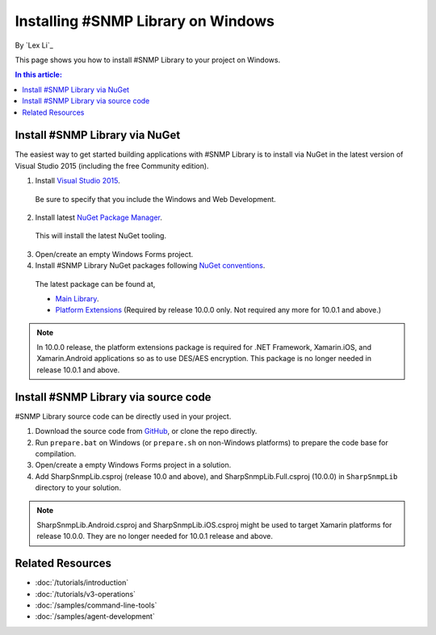 Installing #SNMP Library on Windows
===================================

By `Lex Li`_

This page shows you how to install #SNMP Library to your project on Windows. 

.. contents:: In this article:
  :local:
  :depth: 1

Install #SNMP Library via NuGet
-------------------------------

The easiest way to get started building applications with #SNMP Library is to install via NuGet in the latest version of Visual Studio 2015 (including the free Community edition). 

1. Install `Visual Studio 2015 <https://go.microsoft.com/fwlink/?LinkId=532606>`_.

  Be sure to specify that you include the Windows and Web Development.

2. Install latest `NuGet Package Manager <https://docs.nuget.org/consume/installing-nuget>`_. 

  This will install the latest NuGet tooling.

3. Open/create an empty Windows Forms project.
  
4. Install #SNMP Library NuGet packages following `NuGet conventions <https://docs.nuget.org/Consume/Package-Manager-Dialog>`_. 

  The latest package can be found at,

  * `Main Library <https://www.nuget.org/packages/Lextm.SharpSnmpLib/>`_. 
  * `Platform Extensions <https://www.nuget.org/packages/Lextm.SharpSnmpLib.Extensions/>`_ (Required by release 10.0.0 only. Not required any more for 10.0.1 and above.)

.. note:: In 10.0.0 release, the platform extensions package is required for .NET Framework, Xamarin.iOS, and Xamarin.Android applications so as to use DES/AES encryption. This package is no longer
   needed in release 10.0.1 and above.

Install #SNMP Library via source code
-------------------------------------

#SNMP Library source code can be directly used in your project. 

1. Download the source code from `GitHub <https://github.com/lextm/sharpsnmplib/releases>`_, or clone the repo directly.

2. Run ``prepare.bat`` on Windows (or ``prepare.sh`` on non-Windows platforms) to prepare the code base for compilation.

3. Open/create a empty Windows Forms project in a solution.

4. Add SharpSnmpLib.csproj (release 10.0 and above), and SharpSnmpLib.Full.csproj (10.0.0) in ``SharpSnmpLib`` directory to your solution.

.. note:: SharpSnmpLib.Android.csproj and SharpSnmpLib.iOS.csproj might be used to target Xamarin platforms for release 10.0.0. They are no longer needed for 10.0.1 release and above.

Related Resources
-----------------

- :doc:`/tutorials/introduction`
- :doc:`/tutorials/v3-operations`
- :doc:`/samples/command-line-tools`
- :doc:`/samples/agent-development`
